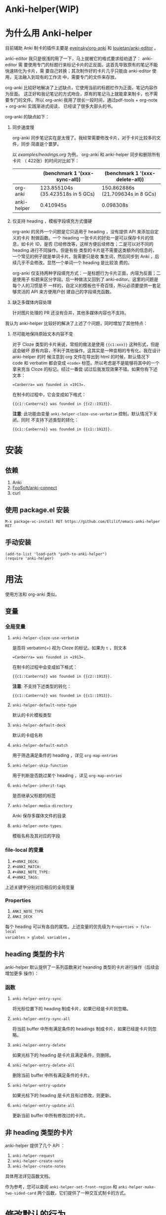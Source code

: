 * Anki-helper(WIP)
* 为什么用 Anki-helper
目前辅助 Anki 制卡的插件主要是 [[https://github.com/eyeinsky/org-anki][eyeinsky/org-anki]] 和 [[https://github.com/louietan/anki-editor][louietan/anki-editor]] 。

anki-editor 我只是很浅的用了一下，马上就被它的格式要求给劝退了： anki-editor 需
要使用专门的标题行来标记卡片的正反面。这首先导致原有的笔记不能快速转化为卡片，需
要自己转换；其次制作好的卡片几乎只能由 anki-editor 使用，无法融入到现有的工作流
中，需要专门的文件来存放。

org-anki 比较好地解决了上述缺点，它使用当前的标题栏作为正面，笔记内容作为反面。
这正好和我记笔记的方式吻合，原有的笔记马上就能拿来制卡，也不需要专门的文件。所以
org-anki 我用了很长一段时间，通过pdf-tools + org-note + org-anki 实践渐进式阅读，
已经读了很多大部头的书。

org-anki 的缺点如下：

1. 同步速度慢

  org-anki 同步笔记实在是太慢了。我经常需要修改卡片，对于卡片比较多的文件，同步
  简直是个噩梦。

  以 [[examples/headings.org]] 为例， org-anki 和 anki-helper 同步和删除所有卡片
  （ 422张）的时间对比如下：

  |             | (benchmark 1 '(xxx-sync-all))     | (benchmark 1 '(xxx-delete-all))   |
  |-------------+-----------------------------------+-----------------------------------|
  | org-anki    | 123.855104s (35.423518s in 5 GCs) | 150.862886s (21.709634s in 8 GCs) |
  | anki-helper | 0.410945s                         | 0.098308s                         |
   
2. 仅支持 heading ，模板字段填充方式僵硬

   org-anki 的另外一个问题是它只适用于 heading ，没有提供 API 来添加自定义的卡片
   制做函数。一个 heading 一张卡片的好处一是可以保存卡片的信息，如卡片 ID，是否
   已经修改等，这样方便后续修改；二是可以对不同的 heading 进行不同操作。但是有些
   类型的卡片是不需要这类额外的信息的，一个常见的例子就是单词卡片。我需要只是收
   集生词，然后同步到 Anki ，后续几乎不会修改。显然一个单词一个 heading 是比较浪
   费的。

   org-anki 仅支持两种字段填充方式：一是标题行为卡片正面，内容为反面；二是使用子
   标题来区分字段。后一种做法又回到了 anki-editor。这里的问题是每个人的习惯是不
   一样的，自定义的模板也千奇百怪，所以必须要提供一套足够灵活的 API 来方便用户创
   建自己的字段填充函数。

3. 缺乏多媒体内容处理
   
   针对图片处理的 PR 还没有合并，其他多媒体内容也不支持。


我认为 anki-helper 比较好的解决了上述了个问题，同时增加了其他特点：

1. 尽可能地保持原始文本内容不变
   
   对于 Cloze 类型的卡片来说，常规的做法是使用 ~{{c1:xxx}}~ 这种形式，但是这会破坏
   原有内容，不利于其他操作。这其实是一种变相的专有化。我在设计 anki-helper 的时
   候注意到 org 文件在导出到 html 的时候，默认情况下 code 和 verbatim 都会变成
   ~<code>~ 标签。所以考虑是不是能够将其中的一个拿来充当 Cloze 的标记。经过一番尝
   试过后我发现效果不错。如果你有下述文本：
   #+begin_example
     =Canberra= was founded in =1913=.
   #+end_example
   在制卡的过程中，它会变成如下格式：
   #+begin_example
     {{c1::Canberra}} was founded in {{c2::1913}}.
   #+end_example

   *注意*: 此功能由变量 ~anki-helper-cloze-use-verbatim~ 控制，默认情况下关闭。同时
   不支持下述类型的转化：
   #+begin_example
     {{c1::Canberra}} was founded in {{c1::1913}}.
   #+end_example
* 安装
** 依赖
1. Anki
2. [[https://github.com/FooSoft/anki-connect][FooSoft/anki-connect]]
3. curl
** 使用 package.el 安装
~M-x package-vc-install RET https://github.com/Elilif/emacs-anki-helper RET~
** 手动安装
#+begin_src elisp
  (add-to-list 'load-path "path-to-anki-helper")
  (require 'anki-helper)
#+end_src
* 用法
使用方法和 org-anki 类似。
** 变量
*** 全局变量
1. ~anki-helper-cloze-use-verbatim~

   是否将 verbatim(=) 视为 Cloze 的标记。如果为 ~t~ ，则文本
   #+begin_example
     =Canberra= was founded in =1913=.
   #+end_example
   在制卡的过程中会变成如下格式：
   #+begin_example
     {{c1::Canberra}} was founded in {{c2::1913}}.
   #+end_example

   *注意*: 不支持下述类型的转化：
   #+begin_example
     {{c1::Canberra}} was founded in {{c1::1913}}.
   #+end_example

2. ~anki-helper-default-note-type~

   默认的卡片模板类型
3. ~anki-helper-default-deck~

   默认的卡组名称
4. ~anki-helper-default-match~

   用于筛选满足条件的 heading ，详见 ~org-map-entries~
5. ~anki-helper-skip-function~

   用于判断是否跳过某个 heading ，详见 ~org-map-entries~
6. ~anki-helper-inherit-tags~

   是否继承父标题的标签
7. ~anki-helper-media-directory~

   Anki 保存多媒体文件的目录
8. ~anki-helper-note-types~

   模板名称及其对应的字段
*** file-local 的变量
1. ~#+ANKI_DECK:~
2. ~#+ANKI_MATCH:~
3. ~#+ANKI_NOTE_TYPE:~
4. ~#+ANKI_TAGS:~


上述关键字分别对应相应的全局变量
*** Properties
1. ~ANKI_NOTE_TYPE~
2. ~ANKI_DECK~


每个 heading 可以有各自的属性。上述变量的优先级为 ~Properties > file-local
variables > global variables~ 。
** heading 类型的卡片
anki-helper 默认提供了一系列函数来对 heanding 类型的卡片进行操作（后续会增加更多
操作）：
*** 函数

1. ~anki-helper-entry-sync~

   将光标位置下的 heading 制成卡片，如果已经是卡片则忽略。
2. ~anki-helper-entry-sync-all~

   将当前 buffer 中所有满足条件的 headings 制成卡片，如果已经是卡片则忽略。
3. ~anki-helper-entry-delete~

   如果光标下的 heading 是卡片且满足条件，则删除。
4. ~anki-helper-entry-delete-all~

   删除当前 buffer 中所有满足条件的卡片。
5. ~anki-helper-entry-update~

   如果光标下的 heading 是卡片且有过修改，则更新。
6. ~anki-helper-entry-update-all~

   更新当前 buffer 中所有修改过的卡片。
** 非 heading 类型的卡片
anki-helper 提供了几个 API ：
1. ~anki-helper-request~
2. ~anki-helper-create-note~
3. ~anki-helper-create-notes~


具体用法详见函数文档。

作为参考，您可以查阅 ~anki-helper-set-front-region~ 和
~anki-helper-make-two-sided-card~ 两个函数，它们提供了一种交互式制卡的方式。
* 修改默认的行为
** 修改模板字段填充方式
变量 ~anki-helper-fields-get-alist~ 设置了两个基本的字段获取函
数：~anki-helper-fields-get-default~ 用于 Anki 默认的 Basic 模板，使用标题行为卡片
正面，内容为卡片反面、~anki-helper-fields-get-cloze~ 用于 Anki 默认的 Cloze 模板，
使用标题下的内容来填充 ~Text~ 字段，~Back Extra~ 字段留空。您可以定义自己的字段获取
函数，详见 ~anki-helper-fields-get-alist~ 的文档。
** 修改回调函数
详见 ~anki-helper-callback-alist~


